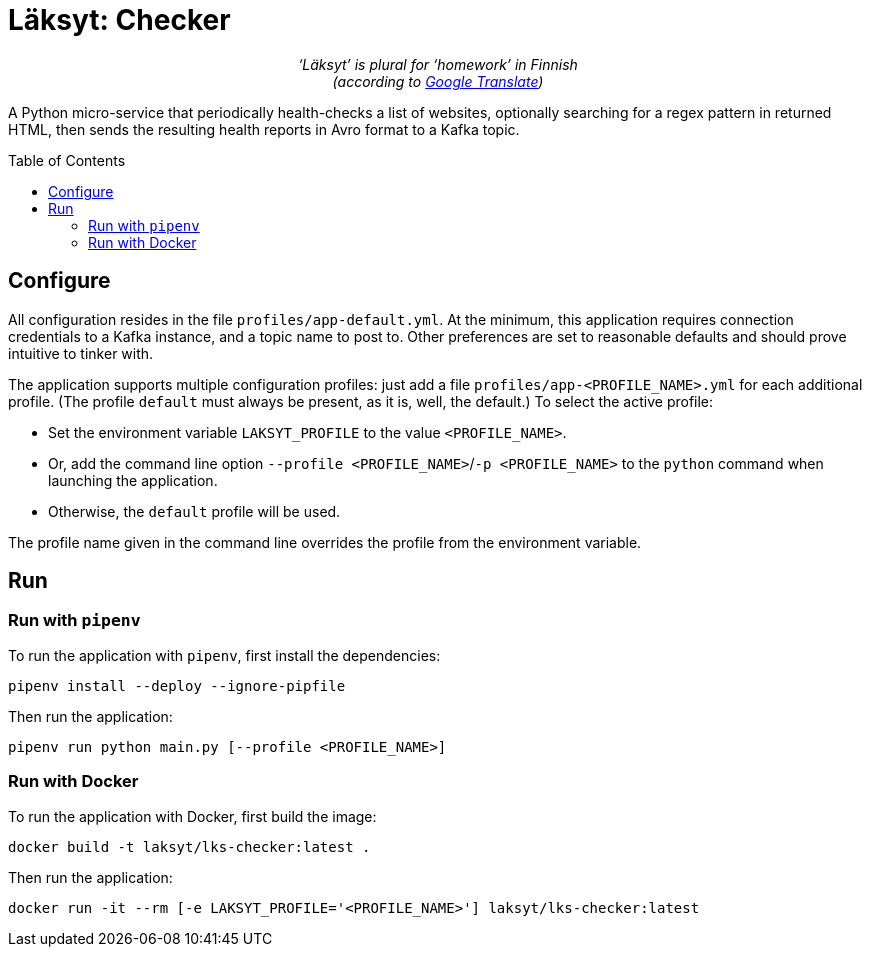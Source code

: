 = Läksyt: Checker
:doctype: article
:toc: macro

++++
<p align="center">
<em>‘Läksyt’ is plural for ‘homework’ in Finnish<br>(according to <a href="https://translate.google.com/?sl=fi&tl=en&text=l%C3%A4ksyt&op=translate">Google Translate</a>)</em>
</p>
++++

A Python micro-service that periodically health-checks a list of websites, optionally searching for a regex pattern in returned HTML, then sends the resulting health reports in Avro format to a Kafka topic.

toc::[]

== Configure

All configuration resides in the file `profiles/app-default.yml`.
At the minimum, this application requires connection credentials to a Kafka instance, and a topic name to post to.
Other preferences are set to reasonable defaults and should prove intuitive to tinker with.

The application supports multiple configuration profiles: just add a file `profiles/app-<PROFILE_NAME>.yml` for each additional profile.
(The profile `default` must always be present, as it is, well, the default.)
To select the active profile:

* Set the environment variable `LAKSYT_PROFILE` to the value `<PROFILE_NAME>`.
* Or, add the command line option `--profile <PROFILE_NAME>`/`-p <PROFILE_NAME>` to the `python` command when launching the application.
* Otherwise, the `default` profile will be used.

The profile name given in the command line overrides the profile from the environment variable.

== Run

=== Run with `pipenv`

To run the application with `pipenv`, first install the dependencies:

[source]
----
pipenv install --deploy --ignore-pipfile
----

Then run the application:

[source]
----
pipenv run python main.py [--profile <PROFILE_NAME>]
----

=== Run with Docker

To run the application with Docker, first build the image:

[source]
----
docker build -t laksyt/lks-checker:latest .
----

Then run the application:

[source]
----
docker run -it --rm [-e LAKSYT_PROFILE='<PROFILE_NAME>'] laksyt/lks-checker:latest
----
